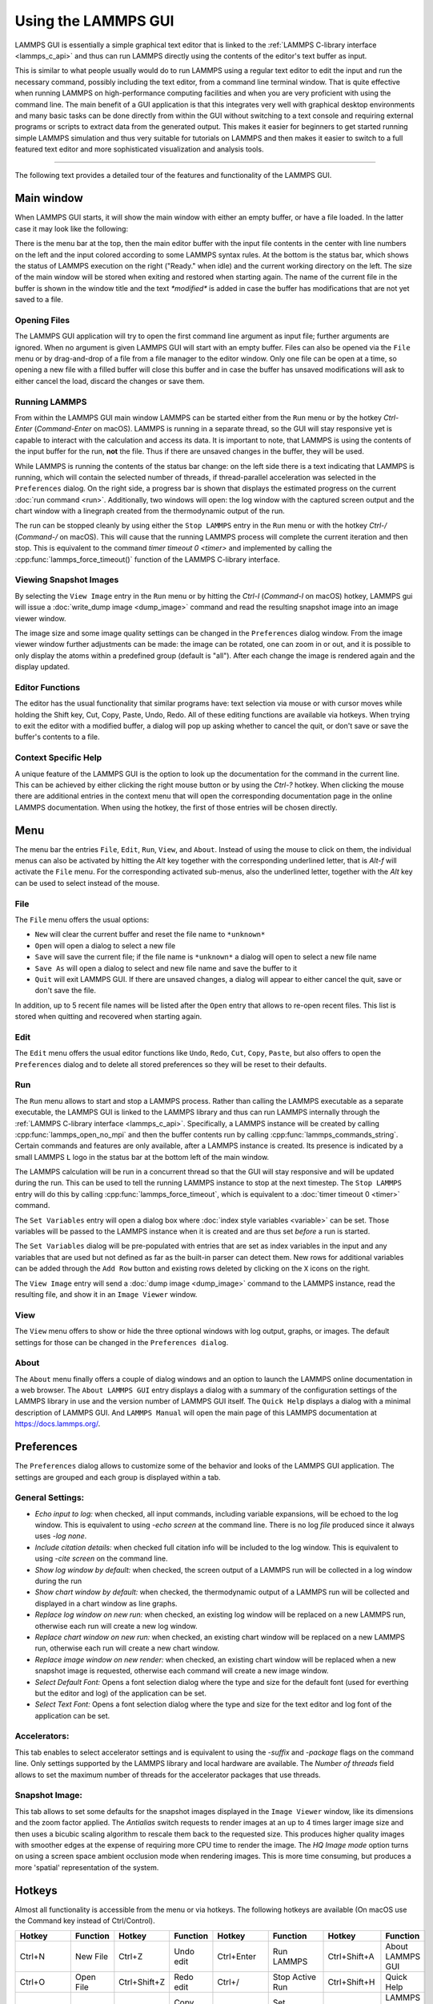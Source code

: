 Using the LAMMPS GUI
====================

LAMMPS GUI is essentially a simple graphical text editor that is linked
to the :ref:`LAMMPS C-library interface <lammps_c_api>` and thus can run
LAMMPS directly using the contents of the editor's text buffer as input.

This is similar to what people usually would do to run LAMMPS using a
regular text editor to edit the input and run the necessary command,
possibly including the text editor, from a command line terminal window.
That is quite effective when running LAMMPS on high-performance
computing facilities and when you are very proficient with using the
command line.  The main benefit of a GUI application is that this
integrates very well with graphical desktop environments and many basic
tasks can be done directly from within the GUI without switching to a
text console and requiring external programs or scripts to extract data
from the generated output.  This makes it easier for beginners to get
started running simple LAMMPS simulation and thus very suitable for
tutorials on LAMMPS and then makes it easier to switch to a full
featured text editor and more sophisticated visualization and analysis
tools.

-----

The following text provides a detailed tour of the features and
functionality of the LAMMPS GUI.

Main window
-----------

When LAMMPS GUI starts, it will show the main window with either an
empty buffer, or have a file loaded. In the latter case it may look like
the following:

.. image:: JPG/lammps-gui-main.png
   :align: center
   :scale: 50%

There is the menu bar at the top, then the main editor buffer with the
input file contents in the center with line numbers on the left and the
input colored according to some LAMMPS syntax rules.  At the bottom is
the status bar, which shows the status of LAMMPS execution on the right
("Ready." when idle) and the current working directory on the left.
The size of the main window will be stored when exiting and restored
when starting again.  The name of the current file in the buffer is
shown in the window title and the text `*modified*` is added in case
the buffer has modifications that are not yet saved to a file.

Opening Files
^^^^^^^^^^^^^

The LAMMPS GUI application will try to open the first command line
argument as input file; further arguments are ignored.  When no
argument is given LAMMPS GUI will start with an empty buffer.
Files can also be opened via the ``File`` menu or by drag-and-drop
of a file from a file manager to the editor window.  Only one
file can be open at a time, so opening a new file with a filled
buffer will close this buffer and in case the buffer has unsaved
modifications will ask to either cancel the load, discard the
changes or save them.


Running LAMMPS
^^^^^^^^^^^^^^

From within the LAMMPS GUI main window LAMMPS can be started either from
the ``Run`` menu or by the hotkey `Ctrl-Enter` (`Command-Enter` on macOS).
LAMMPS is running in a separate thread, so the GUI will stay responsive
yet is capable to interact with the calculation and access its data.
It is important to note, that LAMMPS is using the contents of the input
buffer for the run, **not** the file. Thus if there are unsaved changes
in the buffer, they will be used.

.. image:: JPG/lammps-gui-running.png
   :align: center
   :scale: 75%

While LAMMPS is running the contents of the status bar change: on the
left side there is a text indicating that LAMMPS is running, which will
contain the selected number of threads, if thread-parallel acceleration
was selected in the ``Preferences`` dialog.  On the right side, a
progress bar is shown that displays the estimated progress on the
current :doc:`run command <run>`.  Additionally, two windows will open:
the log window with the captured screen output and the chart window
with a linegraph created from the thermodynamic output of the run.

The run can be stopped cleanly by using either the ``Stop LAMMPS`` entry
in the ``Run`` menu or with the hotkey `Ctrl-/` (`Command-/` on macOS).
This will cause that the running LAMMPS process will complete the
current iteration and then stop. This is equivalent to the command
`timer timeout 0 <timer>` and implemented by calling the
:cpp:func:`lammps_force_timeout()` function of the LAMMPS C-library
interface.


Viewing Snapshot Images
^^^^^^^^^^^^^^^^^^^^^^^

By selecting the ``View Image`` entry in the ``Run`` menu or by hitting
the `Ctrl-I` (`Command-I` on macOS) hotkey, LAMMPS gui will issue a
:doc:`write_dump image <dump_image>` command and read the resulting
snapshot image into an image viewer window.

.. image:: JPG/lammps-gui-image.png
   :align: center
   :scale: 50%

The image size and some image quality settings can be changed in the
``Preferences`` dialog window.  From the image viewer window further
adjustments can be made: the image can be rotated, one can zoom in
or out, and it is possible to only display the atoms within a predefined
group (default is "all").  After each change the image is rendered
again and the display updated.


Editor Functions
^^^^^^^^^^^^^^^^

The editor has the usual functionality that similar programs have: text
selection via mouse or with cursor moves while holding the Shift key,
Cut, Copy, Paste, Undo, Redo.  All of these editing functions are available
via hotkeys.  When trying to exit the editor with a modified buffer, a
dialog will pop up asking whether to cancel the quit, or don't save or
save the buffer's contents to a file.

Context Specific Help
^^^^^^^^^^^^^^^^^^^^^

.. image:: JPG/lammps-gui-popup-help.png
   :align: center
   :scale: 50%

A unique feature of the LAMMPS GUI is the option to look up the
documentation for the command in the current line.  This can be achieved
by either clicking the right mouse button or by using the `Ctrl-?`
hotkey.  When clicking the mouse there are additional entries in the
context menu that will open the corresponding documentation page in the
online LAMMPS documentation.  When using the hotkey, the first of those
entries will be chosen directly.

Menu
----

The menu bar the entries ``File``, ``Edit``, ``Run``, ``View``, and ``About``.
Instead of using the mouse to click on them, the individual menus can also
be activated by hitting the `Alt` key together with the corresponding underlined
letter, that is `Alt-f` will activate the ``File`` menu.  For the corresponding
activated sub-menus, also the underlined letter, together with the `Alt` key can
be used to select instead of the mouse.

File
^^^^

The ``File`` menu offers the usual options:

- ``New`` will clear the current buffer and reset the file name to ``*unknown*``
- ``Open`` will open a dialog to select a new file
- ``Save`` will save the current file; if the file name is ``*unknown*``
  a dialog will open to select a new file name
- ``Save As`` will open a dialog to select and new file name and save
  the buffer to it
- ``Quit`` will exit LAMMPS GUI. If there are unsaved changes, a dialog
  will appear to either cancel the quit, save or don't save the file.

In addition, up to 5 recent file names will be listed after the ``Open``
entry that allows to re-open recent files. This list is stored when
quitting and recovered when starting again.

Edit
^^^^

The ``Edit`` menu offers the usual editor functions like ``Undo``,
``Redo``, ``Cut``, ``Copy``, ``Paste``, but also offers to open the
``Preferences`` dialog and to delete all stored preferences so they
will be reset to their defaults.

Run
^^^

The ``Run`` menu allows to start and stop a LAMMPS process.  Rather than
calling the LAMMPS executable as a separate executable, the LAMMPS GUI
is linked to the LAMMPS library and thus can run LAMMPS internally
through the :ref:`LAMMPS C-library interface <lammps_c_api>`.
Specifically, a LAMMPS instance will be created by calling
:cpp:func:`lammps_open_no_mpi` and then the buffer contents run by
calling :cpp:func:`lammps_commands_string`.  Certain commands and
features are only available, after a LAMMPS instance is created.  Its
presence is indicated by a small LAMMPS ``L`` logo in the status bar at
the bottom left of the main window.

The LAMMPS calculation will be run in a concurrent thread so that the
GUI will stay responsive and will be updated during the run.  This can
be used to tell the running LAMMPS instance to stop at the next
timestep.  The ``Stop LAMMPS`` entry will do this by calling
:cpp:func:`lammps_force_timeout`, which is equivalent to a :doc:`timer
timeout 0 <timer>` command.

The ``Set Variables`` entry will open a dialog box where :doc:`index style variables <variable>`
can be set. Those variables will be passed to the LAMMPS instance when
it is created and are thus set *before* a run is started.

.. image:: JPG/lammps-gui-variables.png
   :align: center
   :scale: 75%

The ``Set Variables`` dialog will be pre-populated with entries that are
set as index variables in the input and any variables that are used but
not defined as far as the built-in parser can detect them.  New rows for
additional variables can be added through the ``Add Row`` button and
existing rows deleted by clicking on the ``X`` icons on the right.

The ``View Image`` entry will send a :doc:`dump image <dump_image>`
command to the LAMMPS instance, read the resulting file, and show it in
an ``Image Viewer`` window.

View
^^^^

The ``View`` menu offers to show or hide the three optional windows
with log output, graphs, or images.  The default settings for those
can be changed in the ``Preferences dialog``.

About
^^^^^

The ``About`` menu finally offers a couple of dialog windows and an
option to launch the LAMMPS online documentation in a web browser.  The
``About LAMMPS GUI`` entry displays a dialog with a summary of the
configuration settings of the LAMMPS library in use and the version
number of LAMMPS GUI itself.  The ``Quick Help`` displays a dialog with
a minimal description of LAMMPS GUI.  And ``LAMMPS Manual`` will open
the main page of this LAMMPS documentation at https://docs.lammps.org/.

Preferences
-----------

The ``Preferences`` dialog allows to customize some of the behavior
and looks of the LAMMPS GUI application.  The settings are grouped
and each group is displayed within a tab.

.. |guiprefs1| image:: JPG/lammps-gui-prefs-general.png
   :width: 25%

.. |guiprefs2| image:: JPG/lammps-gui-prefs-accel.png
   :width: 25%

.. |guiprefs3| image:: JPG/lammps-gui-prefs-image.png
   :width: 25%

|guiprefs1|  |guiprefs2|  |guiprefs3|

General Settings:
^^^^^^^^^^^^^^^^^

- *Echo input to log:* when checked, all input commands, including
  variable expansions, will be echoed to the log window. This is
  equivalent to using `-echo screen` at the command line.  There is no
  log *file* produced since it always uses `-log none`.
- *Include citation details:* when checked full citation info will be
  included to the log window.  This is equivalent to using `-cite
  screen` on the command line.
- *Show log window by default:* when checked, the screen output of a
  LAMMPS run will be collected in a log window during the run
- *Show chart window by default:* when checked, the thermodynamic
  output of a LAMMPS run will be collected and displayed in a chart
  window as line graphs.
- *Replace log window on new run:* when checked, an existing log
  window will be replaced on a new LAMMPS run, otherwise each run will
  create a new log window.
- *Replace chart window on new run:* when checked, an existing chart
  window will be replaced on a new LAMMPS run, otherwise each run will
  create a new chart window.
- *Replace image window on new render:* when checked, an existing
  chart window will be replaced when a new snapshot image is requested,
  otherwise each command will create a new image window.
- *Select Default Font:* Opens a font selection dialog where the type
  and size for the default font (used for everthing but the editor and
  log) of the application can be set.
- *Select Text Font:* Opens a font selection dialog where the type and
  size for the text editor and log font of the application can be set.

Accelerators:
^^^^^^^^^^^^^

This tab enables to select accelerator settings and is equivalent to
using the `-suffix` and `-package` flags on the command line.  Only
settings supported by the LAMMPS library and local hardware are
available.  The `Number of threads` field allows to set the maximum
number of threads for the accelerator packages that use threads.

Snapshot Image:
^^^^^^^^^^^^^^^

This tab allows to set some defaults for the snapshot images displayed
in the ``Image Viewer`` window, like its dimensions and the zoom factor
applied.  The *Antialias* switch requests to render images at an up to 4
times larger image size and then uses a bicubic scaling algorithm to
rescale them back to the requested size.  This produces higher quality
images with smoother edges at the expense of requiring more CPU time to
render the image.  The *HQ Image mode* option turns on using a screen
space ambient occlusion mode when rendering images.  This is more time
consuming, but produces a more 'spatial' representation of the system.


Hotkeys
-------

Almost all functionality is accessible from the menu or via hotkeys.
The following hotkeys are available (On macOS use the Command key
instead of Ctrl/Control).

.. list-table::
   :header-rows: 1
   :widths: auto

   * - Hotkey
     - Function
     - Hotkey
     - Function
     - Hotkey
     - Function
     - Hotkey
     - Function
   * - Ctrl+N
     - New File
     - Ctrl+Z
     - Undo edit
     - Ctrl+Enter
     - Run LAMMPS
     - Ctrl+Shift+A
     - About LAMMPS GUI
   * - Ctrl+O
     - Open File
     - Ctrl+Shift+Z
     - Redo edit
     - Ctrl+/
     - Stop Active Run
     - Ctrl+Shift+H
     - Quick Help
   * - CTRL+S
     - Save File
     - Ctrl+C
     - Copy text
     - Ctrl+Shift+V
     - Set Variables
     - Ctrl+Shift+G
     - LAMMPS GUI Howto
   * - Ctrl+Shift+S
     - Save File As
     - Ctrl+X
     - Cut text
     - Ctrl+I
     - Create Snapshot Image
     - Ctrl+Shift+M
     - LAMMPS Manual
   * - Ctrl+Q
     - Quit
     - Ctrl+V
     - Paste text
     - Ctrl+P
     - Preferences
     - Ctrl+?
     - Context Help

Further editing keybindings `are documented with the Qt documentation
<https://doc.qt.io/qt-5/qplaintextedit.html#editing-key-bindings>`_.  In
case of conflicts the list above takes precedence.
